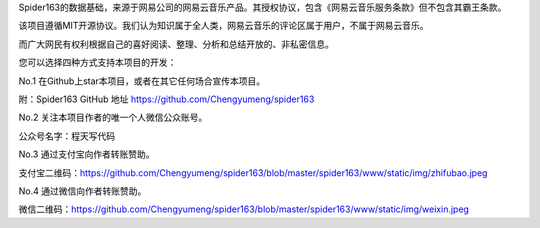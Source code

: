 
Spider163的数据基础，来源于网易公司的网易云音乐产品。其授权协议，包含《网易云音乐服务条款》但不包含其霸王条款。

该项目遵循MIT开源协议。我们认为知识属于全人类，网易云音乐的评论区属于用户，不属于网易云音乐。

而广大网民有权利根据自己的喜好阅读、整理、分析和总结开放的、非私密信息。


您可以选择四种方式支持本项目的开发：

No.1 在Github上star本项目，或者在其它任何场合宣传本项目。

附：Spider163 GitHub 地址 https://github.com/Chengyumeng/spider163

No.2 关注本项目作者的唯一个人微信公众账号。

公众号名字：程天写代码

No.3 通过支付宝向作者转账赞助。

支付宝二维码：https://github.com/Chengyumeng/spider163/blob/master/spider163/www/static/img/zhifubao.jpeg

No.4 通过微信向作者转账赞助。

微信二维码：https://github.com/Chengyumeng/spider163/blob/master/spider163/www/static/img/weixin.jpeg



